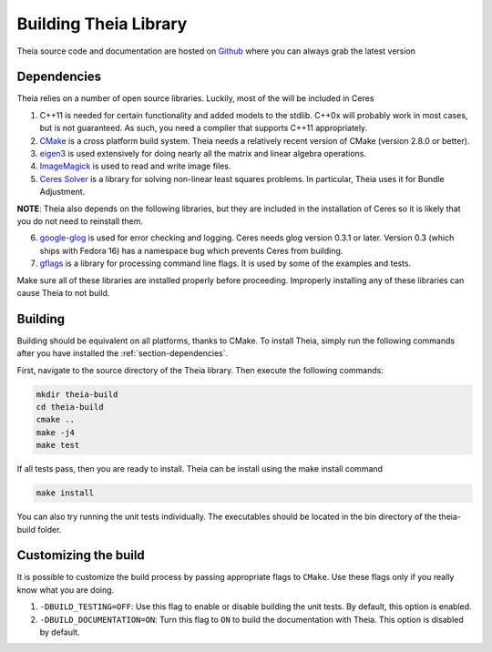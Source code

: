 .. _chapter-building:

======================
Building Theia Library
======================

Theia source code and documentation are hosted on `Github
<https://github.com/sweeneychris/TheiaSfM>`_ where you can always grab the latest version

.. _section-dependencies:

Dependencies
------------

Theia relies on a number of open source libraries. Luckily, most of the will be included in Ceres

1. C++11 is needed for certain functionality and added models to the stdlib. C++0x will probably work in most cases, but is not guaranteed. As such, you need a compiler that supports C++11 appropriately.

2. `CMake <http://www.cmake.org>`_ is a cross platform build system. Theia needs a relatively recent version of CMake (version 2.8.0 or better).


3. `eigen3 <http://eigen.tuxfamily.org/index.php?title=Main_Page>`_ is used extensively for doing nearly all the matrix and linear algebra operations.

4. `ImageMagick <http://www.imagemagick.org/>`_ is used to read and write image files.

5. `Ceres Solver <https://code.google.com/p/ceres-solver/>`_ is a library for solving non-linear least squares problems. In particular, Theia uses it for Bundle Adjustment.

**NOTE**: Theia also depends on the following libraries, but they are included in the installation of Ceres so it is likely that you do not need to reinstall them.


6. `google-glog <http://code.google.com/p/google-glog>`_ is used for error checking and logging. Ceres needs glog version 0.3.1 or later. Version 0.3 (which ships with Fedora 16) has a namespace bug which prevents Ceres from building.


7. `gflags <http://code.google.com/p/gflags>`_ is a library for processing command line flags. It is used by some of the examples and tests.


Make sure all of these libraries are installed properly before proceeding. Improperly installing any of these libraries can cause Theia to not build.

.. _section-building:

Building
--------

Building should be equivalent on all platforms, thanks to CMake. To install Theia, simply run the following commands after you have installed the :ref:`section-dependencies`.

First, navigate to the source directory of the Theia library. Then execute the following commands:

.. code-block:: bash

 mkdir theia-build
 cd theia-build
 cmake ..
 make -j4
 make test

If all tests pass, then you are ready to install. Theia can be install using the make install command

.. code-block:: bash

 make install

You can also try running the unit tests individually. The executables should be located in the bin directory of the theia-build folder.


.. _section-customizing:

Customizing the build
---------------------

It is possible to customize the build process by passing appropriate flags to
``CMake``. Use these flags only if you really know what you are doing.


#. ``-DBUILD_TESTING=OFF``: Use this flag to enable or disable building the unit tests. By default, this option is enabled.

#. ``-DBUILD_DOCUMENTATION=ON``: Turn this flag to ``ON`` to build the documentation with Theia. This option is disabled by default.
